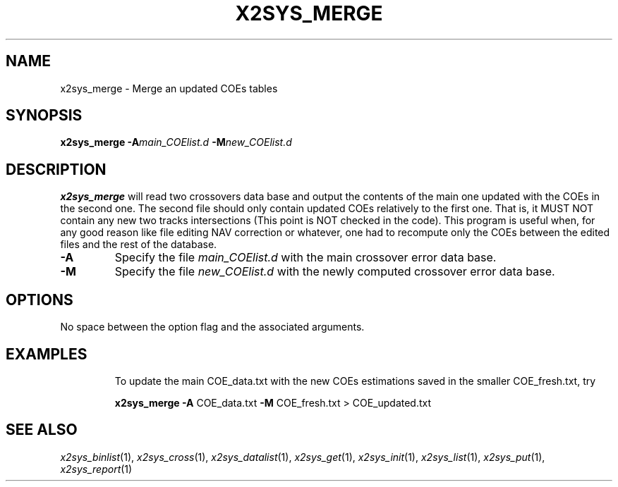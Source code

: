 .TH X2SYS_MERGE 1 "Feb 27 2014" "GMT 4.5.13 (SVN)" "Generic Mapping Tools"
.SH NAME
x2sys_merge \- Merge an updated COEs tables
.SH SYNOPSIS
\fBx2sys_merge\fP \fB\-A\fP\fImain_COElist.d\fP \fB\-M\fP\fInew_COElist.d\fP  
.SH DESCRIPTION
\fBx2sys_merge\fP will read two crossovers data base and output the contents
of the main one updated with the COEs in the second one. The second
file should only contain updated COEs relatively to the first one.
That is, it MUST NOT contain any new two tracks intersections (This point is
NOT checked in the code). This program is useful when, for any good reason like
file editing NAV correction or whatever, one had to recompute only the COEs between
the edited files and the rest of the database.
.TP
\fB\-A\fP
Specify the file \fImain_COElist.d\fP with the main crossover error data base.
.TP
\fB\-M\fP
Specify the file \fInew_COElist.d\fP with the newly computed crossover error data base.
.SH OPTIONS
No space between the option flag and the associated arguments.
.TP
.SH EXAMPLES
To update the main COE_data.txt with the new COEs estimations saved in the smaller COE_fresh.txt, try
.br
.sp
\fBx2sys_merge\fP \fB\-A\fP COE_data.txt \fB\-M\fP COE_fresh.txt > COE_updated.txt
.br
.sp
.SH "SEE ALSO"
.IR x2sys_binlist (1),
.IR x2sys_cross (1),
.IR x2sys_datalist (1),
.IR x2sys_get (1),
.IR x2sys_init (1),
.IR x2sys_list (1),
.IR x2sys_put (1),
.IR x2sys_report (1)
